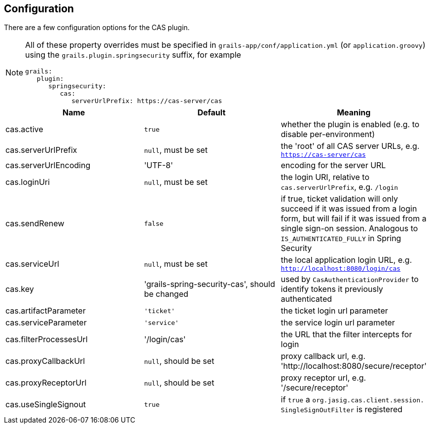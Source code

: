 [[configuration]]
== Configuration

There are a few configuration options for the CAS plugin.

[NOTE]
====
All of these property overrides must be specified in `grails-app/conf/application.yml` (or `application.groovy`) using the `grails.plugin.springsecurity` suffix, for example

[source,java]
----
grails:
   plugin:
      springsecurity:
         cas:
            serverUrlPrefix: https://cas-server/cas
----
====

[width="100%",options="header"]
|====================
| *Name* | *Default* | *Meaning*
| cas.active | `true` | whether the plugin is enabled (e.g. to disable per-environment)
| cas.serverUrlPrefix | `null`, must be set | the 'root' of all CAS server URLs, e.g. `https://cas-server/cas`
| cas.serverUrlEncoding | 'UTF-8' | encoding for the server URL
| cas.loginUri | `null`, must be set | the login URI, relative to `cas.serverUrlPrefix`, e.g. `/login`
| cas.sendRenew | `false` | if true, ticket validation will only succeed if it was issued from a login form, but will fail if it was issued from a single sign-on session. Analogous to `IS_AUTHENTICATED_FULLY` in Spring Security
| cas.serviceUrl | `null`, must be set | the local application login URL, e.g. `http://localhost:8080/login/cas`
| cas.key | 'grails-spring-security-cas', should be changed | used by `CasAuthenticationProvider` to identify tokens it previously authenticated
| cas.artifactParameter | `'ticket'` | the ticket login url parameter
| cas.serviceParameter | `'service'` | the service login url parameter
| cas.filterProcessesUrl | '/login/cas' | the URL that the filter intercepts for login
| cas.proxyCallbackUrl | `null`, should be set | proxy callback url, e.g. 'http://localhost:8080/secure/receptor'
| cas.proxyReceptorUrl | `null`, should be set | proxy receptor url, e.g. '/secure/receptor'
| cas.useSingleSignout | `true` | if `true` a `org.jasig.cas.client.session. SingleSignOutFilter` is registered
|====================
